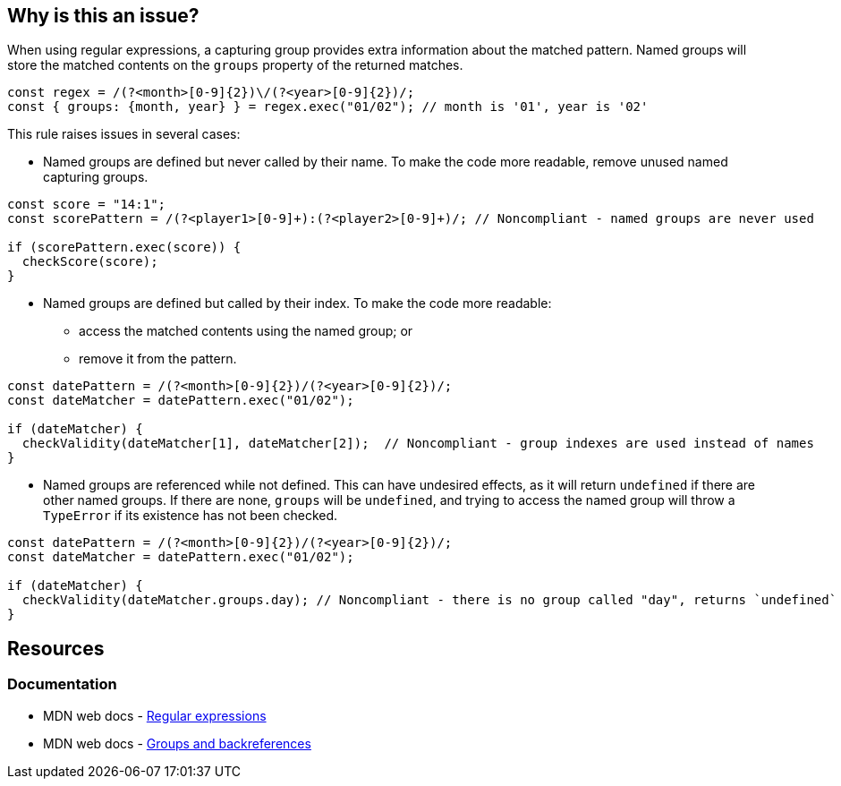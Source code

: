 == Why is this an issue?

When using regular expressions, a capturing group provides extra information about the matched pattern. Named groups will store the matched contents on the `groups` property of the returned matches.

[source,javascript]
----
const regex = /(?<month>[0-9]{2})\/(?<year>[0-9]{2})/;
const { groups: {month, year} } = regex.exec("01/02"); // month is '01', year is '02'
----

This rule raises issues in several cases:

* Named groups are defined but never called by their name. To make the code more readable, remove unused named capturing groups.

[source,javascript]
----
const score = "14:1";
const scorePattern = /(?<player1>[0-9]+):(?<player2>[0-9]+)/; // Noncompliant - named groups are never used

if (scorePattern.exec(score)) {
  checkScore(score);
}
----

* Named groups are defined but called by their index. To make the code more readable:
** access the matched contents using the named group; or
** remove it from the pattern.

[source,javascript]
----
const datePattern = /(?<month>[0-9]{2})/(?<year>[0-9]{2})/; 
const dateMatcher = datePattern.exec("01/02");

if (dateMatcher) {
  checkValidity(dateMatcher[1], dateMatcher[2]);  // Noncompliant - group indexes are used instead of names
}
----

* Named groups are referenced while not defined. This can have undesired effects, as it will return `undefined` if there are other named groups. If there are none, `groups` will be `undefined`, and trying to access the named group will throw a `TypeError` if its existence has not been checked.

[source,javascript]
----
const datePattern = /(?<month>[0-9]{2})/(?<year>[0-9]{2})/; 
const dateMatcher = datePattern.exec("01/02");

if (dateMatcher) {
  checkValidity(dateMatcher.groups.day); // Noncompliant - there is no group called "day", returns `undefined`
}

----



== Resources

=== Documentation

* MDN web docs - https://developer.mozilla.org/en-US/docs/Web/JavaScript/Guide/Regular_expressions[Regular expressions]
* MDN web docs - https://developer.mozilla.org/en-US/docs/Web/JavaScript/Guide/Regular_expressions/Groups_and_backreferences[Groups and backreferences]
